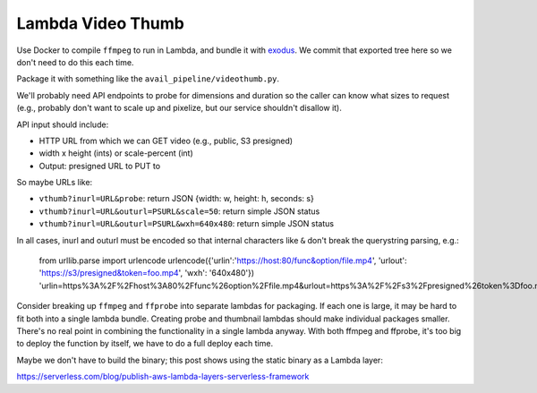 ====================
 Lambda Video Thumb
====================

Use Docker to compile ``ffmpeg`` to run in Lambda, and bundle it with
exodus_. We commit that exported tree here so we don't need to do
this each time.

Package it with something like the ``avail_pipeline/videothumb.py``.

We'll probably need API endpoints to probe for dimensions and duration
so the caller can know what sizes to request (e.g., probably don't
want to scale up and pixelize, but our service shouldn't disallow it).

API input should include:

* HTTP URL from which we can GET video (e.g., public, S3 presigned)
* width x height (ints) or scale-percent (int)
* Output: presigned URL to PUT to

So maybe URLs like:

* ``vthumb?inurl=URL&probe``: return JSON {width: w, height: h, seconds: s}
* ``vthumb?inurl=URL&outurl=PSURL&scale=50``: return simple JSON status
* ``vthumb?inurl=URL&outurl=PSURL&wxh=640x480``: return simple JSON status

In all cases, inurl and outurl must be encoded so that internal characters like ``&`` don't break the querystring parsing, e.g.:

  from urllib.parse import urlencode
  urlencode({'urlin':'https://host:80/func&option/file.mp4', 'urlout': 'https://s3/presigned&token=foo.mp4', 'wxh': '640x480'})
  'urlin=https%3A%2F%2Fhost%3A80%2Ffunc%26option%2Ffile.mp4&urlout=https%3A%2F%2Fs3%2Fpresigned%26token%3Dfoo.mp4&wxh=640x480'


Consider breaking up ``ffmpeg`` and ``ffprobe`` into separate lambdas
for packaging. If each one is large, it may be hard to fit both into a
single lambda bundle. Creating probe and thumbnail lambdas should make
individual packages smaller. There's no real point in combining the
functionality in a single lambda anyway. With both ffmpeg and ffprobe,
it's too big to deploy the function by itself, we have to do a full
deploy each time.

Maybe we don't have to build the binary; this post shows using the
static binary as a Lambda layer:

https://serverless.com/blog/publish-aws-lambda-layers-serverless-framework


.. _exodus: https://github.com/intoli/exodus
